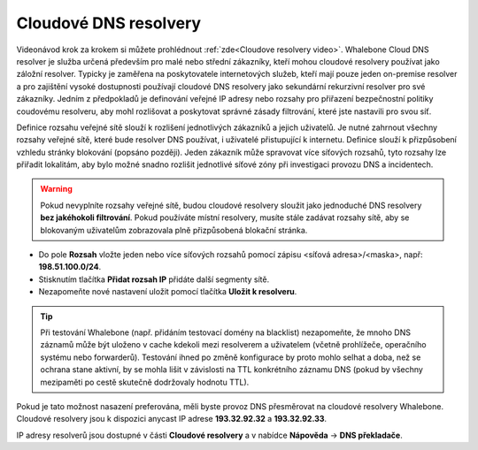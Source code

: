 Cloudové DNS resolvery
----------------------

Videonávod krok za krokem si můžete prohlédnout :ref:`zde<Cloudove resolvery video>`.
Whalebone Cloud DNS resolver je služba určená především pro malé nebo střední zákazníky, kteří mohou cloudové resolvery používat jako záložní resolver. Typicky je zaměřena na poskytovatele internetových služeb, kteří mají pouze jeden 
on-premise resolver a pro zajištění vysoké dostupnosti používají cloudové DNS resolvery jako sekundární rekurzivní resolver pro své zákazníky. Jedním z předpokladů je definování veřejné IP adresy 
nebo rozsahy pro přiřazení bezpečnostní politiky coudovému resolveru, aby mohl rozlišovat a poskytovat správné zásady filtrování, které jste nastavili pro svou síť. 

Definice rozsahu veřejné sítě slouží k rozlišení jednotlivých zákazníků a jejich uživatelů. Je nutné zahrnout všechny rozsahy veřejné sítě, které bude resolver DNS používat, i uživatelé přistupující k internetu. Definice slouží k přizpůsobení vzhledu stránky blokování (popsáno později). Jeden zákazník může spravovat více síťových rozsahů, 
tyto rozsahy lze přiřadit lokalitám, aby bylo možné snadno rozlišit jednotlivé síťové zóny při investigaci provozu DNS a incidentech.

.. image:: ./img/client_networks.png
   :align: center


.. warning:: Pokud nevyplníte rozsahy veřejné sítě, budou cloudové resolvery sloužit jako jednoduché DNS resolvery **bez jakéhokoli filtrování**. Pokud používáte místní resolvery, musíte stále zadávat rozsahy sítě, aby se blokovaným uživatelům zobrazovala plně přizpůsobená blokační stránka.

* Do pole **Rozsah** vložte jeden nebo více síťových rozsahů pomocí zápisu <síťová adresa>/<maska>, např: **198.51.100.0/24**. 
* Stisknutím tlačítka **Přidat rozsah IP** přidáte další segmenty sítě.
* Nezapomeňte nové nastavení uložit pomocí tlačítka **Uložit k resolveru**.

.. tip:: Při testování Whalebone (např. přidáním testovací domény na blacklist) nezapomeňte, že mnoho DNS záznamů může být uloženo v cache kdekoli mezi resolverem a uživatelem (včetně prohlížeče, operačního systému nebo forwarderů). Testování ihned po změně konfigurace by proto mohlo selhat a doba, než se ochrana stane aktivní, by se mohla lišit v závislosti na TTL konkrétního záznamu DNS (pokud by všechny mezipaměti po cestě skutečně dodržovaly hodnotu TTL).

Pokud je tato možnost nasazení preferována, měli byste provoz DNS přesměrovat na cloudové resolvery Whalebone. Cloudové resolvery jsou k dispozici anycast IP adrese
**193.32.92.32** a **193.32.92.33**.

.. image:: ./img/resolver_ip.png
   :align: center

IP adresy resolverů jsou dostupné v části **Cloudové resolvery** a v nabídce **Nápověda** → **DNS překladače**.

